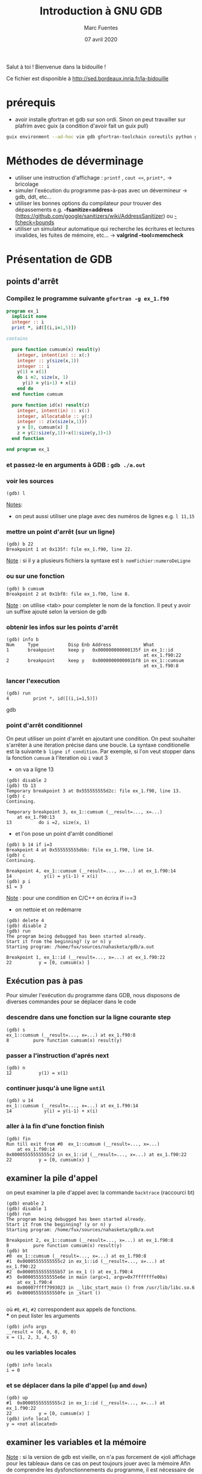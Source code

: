 #+TITLE: Introduction à GNU GDB
#+AUTHOR: Marc Fuentes
#+EMAIL: marc.fuentes@inria.fr
#+DATE: 07 avril 2020
#+STARTUP: content hidestars
#+LINK: org info:org#%s
#+HTML_HEAD: <link rel="stylesheet" type="text/css" href="css/stylesheet.css"/>
Salut à toi !  Bienvenue dans la bidouille !

Ce fichier est disponible à http://sed.bordeaux.inria.fr/la-bidouille

#+COLUMNS: %38ITEM %TODO %TAGS
* prérequis
  - avoir installe gfortran et gdb sur son ordi. Sinon on peut travailler sur 
    plafrim avec guix (a condition d'avoir fait un guix pull)
#+begin_src sh
guix environment --ad-hoc vim gdb gfortran-toolchain coreutils python git -- /bin/bash -norc
#+end_src

* Méthodes de déverminage
- utiliser une instruction d'affichage : =printf= , =cout <<=, =print*,= → bricolage
- simuler l'exécution du programme pas-à-pas avec un dévermineur → gdb, ddt,
  etc...
- utiliser les bonnes options du compilateur pour trouver des dépassements 
  e.g. *-fsanitize=address*
  (https://github.com/google/sanitizers/wiki/AddressSanitizer) ou 
  _-fcheck=bounds_
- utiliser un simulateur automatique qui recherche les écritures et lectures
  invalides, les fuites de mémoire, etc... → *valgrind --tool=memcheck*
* Présentation de GDB
** points d'arrêt
*** Compilez le programme suivante =gfortran -g ex_1.f90=
#+begin_src fortran
program ex_1
  implicit none
  integer :: i
  print *, id([(i,i=1,5)])

contains

  pure function cumsum(x) result(y)
    integer, intent(in) :: x(:)
    integer :: y(size(x,1))
    integer :: i
    y(1) = x(1)
    do i =2, size(x, 1)
      y(i) = y(i-1) + x(i)
    end do
  end function cumsum

  pure function id(x) result(z)
    integer, intent(in) :: x(:)
    integer, allocatable :: y(:)
    integer :: z(x(size(x,1)))
    y = [0, cumsum(x) ]
    z = y(2:size(y,1))-x(1:size(y,1)-1)
  end function

end program ex_1
#+end_src
*** et passez-le en arguments à GDB : =gdb ./a.out=
*** voir les sources
#+begin_src gdb
(gdb) l 
#+end_src
_Notes_: 
 - on peut aussi utiliser une plage avec des numéros de lignes e.g. =l 11,15=
*** mettre un point d'arrêt (sur un ligne)
#+begin_src gdb
(gdb) b 22
Breakpoint 1 at 0x135f: file ex_1.f90, line 22.
#+end_src
_Note_ : si il y a plusieurs fichiers la syntaxe est =b nomFichier:numeroDeLigne=
*** ou sur une fonction
#+begin_src gdb
(gdb) b cumsum
Breakpoint 2 at 0x1bf8: file ex_1.f90, line 8.
#+end_src
_Note_ : on utilise <tab> pour completer le nom de la fonction. Il peut y 
avoir un suffixe ajouté selon la version de gdb
*** obtenir les infos sur les points d'arrêt
#+begin_src gdb
(gdb) info b
Num     Type           Disp Enb Address            What
1       breakpoint     keep y   0x000000000000135f in ex_1::id
                                                   at ex_1.f90:22
2       breakpoint     keep y   0x0000000000001bf8 in ex_1::cumsum
                                                   at ex_1.f90:8
#+end_src
*** lancer l'execution
#+begin_src gdb
(gdb) run
4         print *, id([(i,i=1,5)])
#+end_src gdb
*** point d'arrêt conditionnel
On peut utiliser un point d'arrêt en ajoutant une condition. On peut souhaiter
s'arrêter à une iteration précise dans une boucle. La syntaxe conditionelle 
est la suivante =b ligne if condition=. Par exemple, si l'on veut stopper dans la fonction 
=cumsum= à l'iteration où =i= vaut 3
 - on va a ligne 13
#+begin_src gdb
(gdb) disable 2
(gdb) tb 13
Temporary breakpoint 3 at 0x555555555d2c: file ex_1.f90, line 13.
(gdb) c
Continuing.

Temporary breakpoint 3, ex_1::cumsum (__result=..., x=...)
    at ex_1.f90:13
13          do i =2, size(x, 1)
#+end_src
 - et l'on pose un point d'arrêt conditionel
#+begin_src gdb
(gdb) b 14 if i=3
Breakpoint 4 at 0x555555555dbb: file ex_1.f90, line 14.
(gdb) c
Continuing.

Breakpoint 4, ex_1::cumsum (__result=..., x=...) at ex_1.f90:14
14            y(i) = y(i-1) + x(i)
(gdb) p i
$1 = 3
#+end_src
_Note_ :  pour une condition en C/C++ on écrira if i==3
- on nettoie et on redémarre
#+begin_src gdb
(gdb) delete 4
(gdb) disable 2
(gdb) run
The program being debugged has been started already.
Start it from the beginning? (y or n) y
Starting program: /home/fux/sources/nahasketa/gdb/a.out

Breakpoint 1, ex_1::id (__result=..., x=...) at ex_1.f90:22
22          y = [0, cumsum(x) ]
#+end_src
** Exécution pas à pas
Pour simuler l'exécution du programme dans GDB, nous disposons de 
 diverses commandes pour se déplacer dans le code
*** descendre dans une fonction sur la ligne courante *step*
#+begin_src gdb
(gdb) s
ex_1::cumsum (__result=..., x=...) at ex_1.f90:8
8         pure function cumsum(x) result(y)
#+end_src
*** passer a l'instruction d'aprés *next*
#+begin_src gdb
(gdb) n
12          y(1) = x(1)
#+end_src
*** continuer jusqu'à une ligne =until=
#+begin_src gdb
(gdb) u 14
ex_1::cumsum (__result=..., x=...) at ex_1.f90:14
14            y(i) = y(i-1) + x(i)
#+end_src
*** aller à la fin d'une fonction *finish*
#+begin_src gdb
(gdb) fin
Run till exit from #0  ex_1::cumsum (__result=..., x=...)
    at ex_1.f90:14
0x00005555555555c2 in ex_1::id (__result=..., x=...) at ex_1.f90:22
22          y = [0, cumsum(x) ]
#+end_src
** examiner la pile d'appel
on peut examiner la pile d'appel avec la commande =backtrace= (raccourci bt)
#+begin_src gdb
(gdb) enable 2
(gdb) disable 1
(gdb) run
The program being debugged has been started already.
Start it from the beginning? (y or n) y
Starting program: /home/fux/sources/nahasketa/gdb/a.out

Breakpoint 2, ex_1::cumsum (__result=..., x=...) at ex_1.f90:8
8         pure function cumsum(x) result(y)
(gdb) bt
#0  ex_1::cumsum (__result=..., x=...) at ex_1.f90:8
#1  0x00005555555555c2 in ex_1::id (__result=..., x=...) at ex_1.f90:22
#2  0x0000555555555b57 in ex_1 () at ex_1.f90:4
#3  0x0000555555555e6e in main (argc=1, argv=0x7fffffffe00a)
    at ex_1.f90:4
#4  0x00007ffff7993023 in __libc_start_main () from /usr/lib/libc.so.6
#5  0x00005555555550fe in _start ()

#+end_src
où =#0=, =#1=, =#2= correspondent aux appels de fonctions. \\
*** on peut lister les arguments
#+begin_src gdb
(gdb) info args
__result = (0, 0, 0, 0, 0)
x = (1, 2, 3, 4, 5)
#+end_src
*** ou les variables locales
#+begin_src gdb
(gdb) info locals
i = 0
#+end_src
*** et se déplacer dans la pile d'appel (=up= and =down=)
#+begin_src gdb
(gdb) up
#1  0x00005555555555c2 in ex_1::id (__result=..., x=...) at ex_1.f90:22
22          y = [0, cumsum(x) ]
(gdb) info local
y = <not allocated>
#+end_src
** examiner les variables et la mémoire
_Note_ : si la version de gdb est vieille, on n'a pas forcement de «joli 
affichage pour les tableau» dans ce cas on peut toujours jouer avec la mémoire
Afin de comprendre les dysfonctionnements du programme, il est nécessaire
de pouvoir connaître des différentes valeurs des variables du programme.
*** affichage ponctuel
#+begin_src gdb
(gdb) whatis x
type = integer(kind=4) (5)
(gdb) p x
$3 = (1, 2, 3, 4, 5)
#+end_src
*** affichage réccurent (tant que la variable est dans la portée)
#+begin_src gdb
(gdb) down
#0  ex_1::cumsum (__result=..., x=...) at ex_1.f90:8
8         pure function cumsum(x) result(y)
(gdb) display i
1: i = 0
(gdb) u 13
ex_1::cumsum (__result=..., x=...) at ex_1.f90:13
13          do i =2, size(x, 1)
1: i = 0
(gdb) n
14            y(i) = y(i-1) + x(i)
1: i = 2
(gdb) n
13          do i =2, size(x, 1)
1: i = 2
(gdb) n
14            y(i) = y(i-1) + x(i)
1: i = 3
(gdb) undisplay i
#+end_src
*** données contiguës
#+begin_src gdb
(gdb) p x(1:3)
$5 = (1, 2, 3)
(gdb) p  &x
$8 = (PTR TO -> ( integer(kind=4) (5) )) 0x555555556040 <A.29.4073>
#+end_src
_Note_: en C, si x est un tableau ou un pointeur, on peut aussi utiliser la syntaxe =p *x@10=
*** affichage de la mémoire
On peut aussi afficher directement le contenu de la mémoire avec une
instruction =x /FMT addresse= où format contient un nombre de répétitions
et une lettre de format (d
#+begin_src gdb
(gdb) x /5w &x
0x555555556040 <A.29.4073>:     1       2       3       4
0x555555556050 <A.29.4073+16>:  5
#+end_src
ou une lettre de taille (b,h,w,g)
#+begin_src gdb
(gdb) x /8h &__result
0x55555555c950: 1       0       3       0       0       0       0      0
#+end_src
*** 
** points de surveillance
On peut stopper un programme selon le fait qu'une variable ou qu'un
emplacement mémoire change de valeur, on utilise des points de surveillance
«watchpoint». On peut poser plusieurs types de points de surveillance
| type     | commande |
|----------+----------|
| lecture  | rwatch   |
| écriture | awatch   |
| général  | watch    |
*** exemple avec watch,
On va chercher quand la $4^{ème}$ valeur de =__result=  change de valeur :
 - on affiche la valeur du pointeur du tableau
#+begin_src gdb
(gdb) p &__result
$21 = (PTR TO -> ( integer(kind=4) (0:4) )) 0x55555555c950
#+end_src
 - on pose un point de surveillance sur le $4^{ème}$ élément (12= 3 *4 octets)
#+begin_src gdb
(gdb) watch *(0x55555555c950+12)
Hardware watchpoint 3: *(0x55555555c950+12)
#+end_src
 - on continue l'execution
#+begin_src gdb
(gdb) c
Continuing.
Hardware watchpoint 3: *(0x55555555c950+12)

Old value = 0
New value = 10
ex_1::cumsum (__result=..., x=...) at ex_1.f90:13
13          do i =2, size(x, 1)
1: i = 4
#+end_src
* Bonus
** scripts
On peut «donner à manger» des scripts de commande à gdb sous la forme
#+begin_src sh
gdb -x ./monScript
#+end_src
Pour les commandes de base que l'on veut charger à chaque fois, on peut par 
exemple les placer dans =~/.gdbinit=. Par exemple pour éviter de demander confirmation on peut écrire
#+begin_src gdb
set confirm off
#+end_src
*** une application de ce principe concerne le déverminage parallèle d'un programme MPI
**** Soit le programme C suivant 
#+begin_src C :res pp
#include <mpi.h>
#include <stdio.h>
int main(int argc, char* argv[]) {
    int world_rank;
    MPI_Init(&argc, &argv);
    MPI_Comm_rank(MPI_COMM_WORLD, &world_rank);
    printf("%d-tik egun on!\n", world_rank);
    MPI_Finalize();
    return 0;
}
#+end_src
*** et le script suivant
#+begin_src gdb
file ./a.out
b 7
run
#+end_src
**** on peut lancer plusieurs terminaux qui exécutent chacun en parallèle le script gdb
#+begin_src sh
mpirun -np 4 xterm -e gdb -x gdb_src
#+end_src
**** ou mieux, si l'implementation de MPI est openmpi, on pourra utiliser le
multiplexeur de terminal avec le projet [[https://github.com/Azrael3000/tmpi][tmpi]]
#+begin_src sh
tmpi 2 gdb -x gdb_scr
#+end_src
** affichage personnalisé  («pretty-printing»)
Certains objets ou structures peuvent présenter une certaine complexité et leur
affichage standard par gdb peut être pénibles.
*** Vieille méthode en script GDB :  Soit le code suivant
#+begin_src C
#include <iostream>

using namespace std;
struct point {
    int x;
    int y;
    int index;
    point(int _x = 0 , int _y = 0, int _index = 0):x(_x),y(_y),index(_index){}
};

int globalIndex=0; //beurk!

struct triangle
{
    point t[3];
    triangle(int values[6])
    {
      t[0] = point(values[0], values[1],globalIndex++);
      t[1] = point(values[2], values[3],globalIndex++);
      t[2] = point(values[4], values[5],globalIndex++);
    }
};

int main()
{
    globalIndex = 0;
    int coords[6]= {0, 0, 0, 1, 1, 0};
    triangle t1(coords);
    cout << "coucou" << endl;
    return 0;
}
#+end_src
*** Si on fait un affichage classique d'un triangle
#+begin_src gdb
(gdb) p t1
$1 = {t = {{x = 0, y = 0, index = 0}, {x = 0, y = 1, index = 1}, {x = 1, y = 0, index = 2}}}
#+end_src
**** si on veut afficher seulement les indices, e.g. on peut rajouter le code 
    suivant à =~/.gdbinit=
#+begin_src gdb
define pTriangle
if $argc == 0
    help pTriangle
end
if $argc == 1
    printf "Triangle : [%d, %d, %d]\n", $arg0.t[0].index, $arg0.t[1].index, $arg0.t[2].index
end
end
document pTriangle
    Prints the list of index of a triangle
    Syntax: pTriangle vector
end
#+end_src
**** On peut dorénavant utiliser la commande =pTriangle= pour afficher un triangle
#+begin_src gdb
(gdb) pTriangle t1
Triangle : [0, 1, 2]
#+end_src
*** Nouvelle méthode basé sur des scripts Python : exemple en Fortran
#+begin_src fortran
program print_triangle
    type point
        integer ::x, y, index
    end type point

    type triangle
        type(point) :: t(3)
    end type triangle

    integer :: global_index
    type(point) :: z
    type(triangle) :: t1
    z = point(2,2, 3)
    t1 = init_triangle( [0, 0, 0, 1, 1, 0] , [1, 2, 3])
    print *, "coucou"

contains
    pure function init_triangle(values, indexes) result(t)
        type(triangle) :: t
        integer, intent(in) :: values(6), indexes(3)
           t%t(1) = point(values(1), values(2), indexes(1))
           t%t(2) = point(values(3), values(4), indexes(2))
           t%t(3) = point(values(5), values(6), indexes(3))
    end function init_triangle
end program print_triangle
#+end_src
**** On peut écrire le code d'afficheur suivant dans le fichier pretty.py
#+begin_src python
class PointPrinter(object):
    def __init__(self, val):
        self.val = val
    def to_string(self):
        return ("("+str(self.val["x"])+", "+str(self.val["y"])+")")
       # return (str(self.val["index"]))

def Point_lookup(val):
    if str(val.type) == 'Type point':
       return PointPrinter(val)
    return None

class TrianglePrinter(object):
    def __init__(self, val):
        self.val = val
    def to_string(self):
        return "".join(map((lambda x : str(self.val["t"][x]["index"])+" "), [1, 2, 3]))

def Triangle_lookup(val):
    if str(val.type) == 'Type triangle':
       return TrianglePrinter(val)
    return None

gdb.pretty_printers.append(Point_lookup)
gdb.pretty_printers.append(Triangle_lookup)
#+end_src
**** en utilisant le script d'execution suivant si on compile le programme 
     avec =gfortran -o fo -g prettry_print.f90=
#+begin_src gdb
file fo
b 15
run
python execfile("pretty.py")
p z
p t1
#+end_src

_Note_: ceci marche avec la version 8.0 de gdb, pour les versions anterieurs 
voir, la méthode ici 
[[https://codeyarns.com/2014/07/17/how-to-enable-pretty-printing-f-stl-in-gdb/][pretty-print]]
*** Si vous utilisez tmux comme multiplexeur de terminal, jetez un coup d'oeil 
    [[https://github.com/cyrus-and/gdb-dashboard][GDB Dashboard]]
    il suffit de copier le gdbinit dans votre répertoire utilisateur sous le 
    nom .gdbinit
